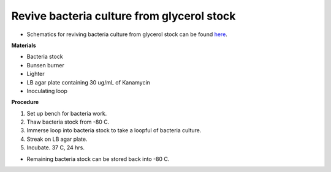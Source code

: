 Revive bacteria culture from glycerol stock
===========================================

* Schematics for reviving bacteria culture from glycerol stock can be found `here <https://docs.google.com/presentation/d/1faH6C6zyaiaK3ScqnFdbJSIXXMqFBbPZSShDzIiWg2c/edit?usp=sharing>`_.

**Materials**

* Bacteria stock
* Bunsen burner 
* Lighter
* LB agar plate containing 30 ug/mL of Kanamycin  
* Inoculating loop

**Procedure**

#. Set up bench for bacteria work.
#. Thaw bacteria stock from -80 C. 
#. Immerse loop into bacteria stock to take a loopful of bacteria culture. 
#. Streak on LB agar plate. 
#. Incubate. 37 C, 24 hrs. 

* Remaining bacteria stock can be stored back into -80 C.  